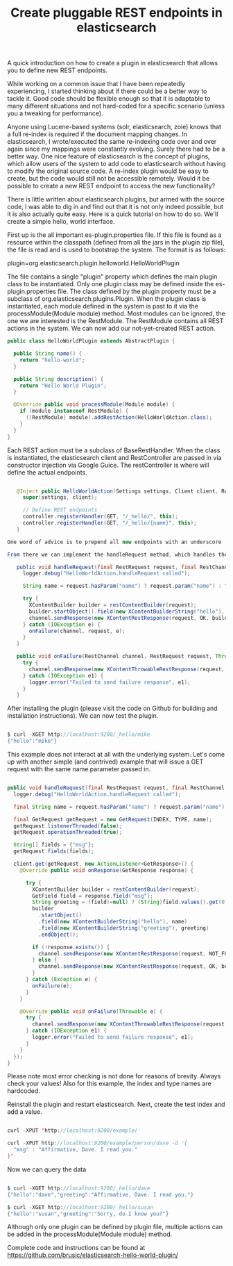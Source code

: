 #+TITLE: Create pluggable REST endpoints in elasticsearch

A quick introduction on how to create a plugin in elasticsearch that allows you to define new REST endpoints.

While working on a common issue that I have been repeatedly experiencing, I started thinking about if there could be a better way to tackle it.  Good code should be flexible enough so that it is adaptable to many different situations and not hard-coded for a specific scenario (unless you a tweaking for performance).

Anyone using Lucene-based systems (solr, elasticsearch, zoie) knows that a full re-index is required if the document mapping changes. In elasticsearch, I wrote/executed the same re-indexing code over and over again since my mappings were constantly evolving. Surely there had to be a better way. One nice feature of elasticsearch is the concept of plugins, which allow users of the system to add code to elasticsearch without having to modify the original source code.  A re-index plugin would be easy to create, but the code would still not be accessible remotely. Would it be possible to create a new REST endpoint to access the new functionality?

There is little written about elasticsearch plugins, but armed with the source code, I was able to dig in and find out that it is not only indeed possible, but it is also actually quite easy. Here is a quick tutorial on how to do so.  We'll create a simple hello, world interface.

First up is the all important es-plugin.properties file. If this file is found as a resource within the classpath (defined from all the jars in the plugin zip file), the file is read and is used to bootstrap the system.  The format is as follows:

 plugin=org.elasticsearch.plugin.helloworld.HelloWorldPlugin  

The file contains a single "plugin" property which defines the main plugin class to be instantiated. Only one plugin class may be defined inside the es-plugin.properties file. The class defined by the plugin property must be a subclass of org.elasticsearch.plugins.Plugin. When the plugin class is instantiated, each module defined in the system is past to it via the processModule(Module module) method. Most modules can be ignored, the one we are interested is the RestModule. The RestModule contains all REST actions in the system. We can now add our not-yet-created REST action. 

#+BEGIN_SRC java
 public class HelloWorldPlugin extends AbstractPlugin {  
   
   public String name() {  
     return "hello-world";  
   }  
   
   public String description() {  
     return "Hello World Plugin";  
   }  
   
   @Override public void processModule(Module module) {  
     if (module instanceof RestModule) {  
       ((RestModule) module).addRestAction(HelloWorldAction.class);  
     }  
   }  
 }  
#+END_SRC
   

Each REST action must be a subclass of BaseRestHandler.  When the class is instantiated, the elasticsearch client and RestController are passed in via constructor injection via Google Guice.  The restController is where will define the actual endpoints.
#+BEGIN_SRC java

   @Inject public HelloWorldAction(Settings settings, Client client, RestController controller) {  
     super(settings, client);  
   
     // Define REST endpoints  
     controller.registerHandler(GET, "/_hello/", this);  
     controller.registerHandler(GET, "/_hello/{name}", this);  
   }  

One word of advice is to prepend all new endpoints with an underscore '_' in order to not confuse them with actual indices.

From there we can implement the handleRequest method, which handles the request. Our simple example will simply return the first parameter passed in via the url or "world" if not.

   public void handleRequest(final RestRequest request, final RestChannel channel) {  
     logger.debug("HelloWorldAction.handleRequest called");  
   
     String name = request.hasParam("name") ? request.param("name") : "world";  
   
     try {  
       XContentBuilder builder = restContentBuilder(request);  
       builder.startObject().field(new XContentBuilderString("hello"), name).endObject();  
       channel.sendResponse(new XContentRestResponse(request, OK, builder));  
     } catch (IOException e) {  
       onFailure(channel, request, e);  
     }  
   }  
   
   public void onFailure(RestChannel channel, RestRequest request, Throwable e) {  
     try {  
       channel.sendResponse(new XContentThrowableRestResponse(request, e));  
     } catch (IOException e1) {  
       logger.error("Failed to send failure response", e1);  
     }  
   }  
#+END_SRC

After installing the plugin (please visit the code on Github for building and installation instructions). We can now test the plugin.
#+BEGIN_SRC java

 $ curl -XGET http://localhost:9200/_hello/mike  
 {"hello":"mike"}  
#+END_SRC

This example does not interact at all with the underlying system.  Let's come up with another simple (and contrived) example that will issue a GET request with the same name parameter passed in.
#+BEGIN_SRC java

   public void handleRequest(final RestRequest request, final RestChannel channel) {  
     logger.debug("HelloWorldAction.handleRequest called");  
   
     final String name = request.hasParam("name") ? request.param("name") : "world";  
   
     final GetRequest getRequest = new GetRequest(INDEX, TYPE, name);  
     getRequest.listenerThreaded(false);  
     getRequest.operationThreaded(true);  
   
     String[] fields = {"msg"};  
     getRequest.fields(fields);  
   
     client.get(getRequest, new ActionListener<GetResponse>() {  
       @Override public void onResponse(GetResponse response) {  
   
         try {  
           XContentBuilder builder = restContentBuilder(request);  
           GetField field = response.field("msg");  
           String greeting = (field!=null) ? (String)field.values().get(0) : "Sorry, do I know you?";  
           builder  
             .startObject()  
             .field(new XContentBuilderString("hello"), name)  
             .field(new XContentBuilderString("greeting"), greeting)  
             .endObject();  
   
           if (!response.exists()) {  
             channel.sendResponse(new XContentRestResponse(request, NOT_FOUND, builder));  
           } else {  
             channel.sendResponse(new XContentRestResponse(request, OK, builder));  
           }  
         } catch (Exception e) {  
           onFailure(e);  
         }  
       }  
   
       @Override public void onFailure(Throwable e) {  
         try {  
           channel.sendResponse(new XContentThrowableRestResponse(request, e));  
         } catch (IOException e1) {  
           logger.error("Failed to send failure response", e1);  
         }  
       }  
     });  
   }  
#+END_SRC

Please note most error checking is not done for reasons of brevity. Always check your values!  Also for this example, the index and type names are hardcoded.

Reinstall the plugin and restart elasticsearch. Next, create the test index and add a value.
#+BEGIN_SRC java

 curl -XPUT 'http://localhost:9200/example/'  
   
 curl -XPUT http://localhost:9200/example/person/dave -d '{  
   "msg" : "Affirmative, Dave. I read you."  
 }'  

#+END_SRC
Now we can query the data
#+BEGIN_SRC java

 $ curl -XGET http://localhost:9200/_hello/dave  
 {"hello":"dave","greeting":"Affirmative, Dave. I read you."}  
   
 $ curl -XGET http://localhost:9200/_hello/susan  
 {"hello":"susan","greeting":"Sorry, do I know you?"}  

#+END_SRC
Although only one plugin can be defined by plugin file, multiple actions can be added in the processModule(Module module) method.

Complete code and instructions can be found at https://github.com/brusic/elasticsearch-hello-world-plugin/

